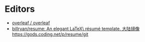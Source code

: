 * Editors
:PROPERTIES:
:ID:       b8a8588d-c906-445a-9bb1-12c0bc887610
:END:
- [[https://github.com/overleaf/overleaf][overleaf / overleaf]]
- [[https://github.com/billryan/resume][billryan/resume: An elegant \LaTeX\ résumé template. 大陆镜像 https://gods.coding.net/p/resume/git]]
